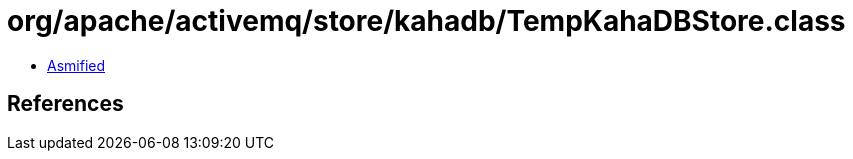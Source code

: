 = org/apache/activemq/store/kahadb/TempKahaDBStore.class

 - link:TempKahaDBStore-asmified.java[Asmified]

== References

